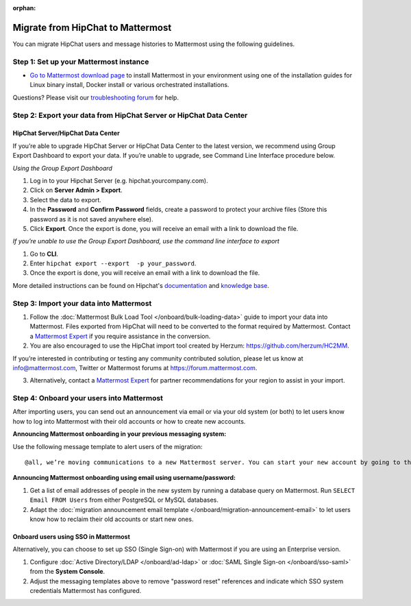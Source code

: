 :orphan:

.. Users trying to access this page are now redirected to /onboard/migrating-to-mattermost.html#migrating-from-slack instead

Migrate from HipChat to Mattermost
==================================

You can migrate HipChat users and message histories to Mattermost using the following guidelines.

Step 1:  Set up your Mattermost instance
-----------------------------------------

- `Go to Mattermost download page <https://mattermost.com/deploy/>`__ to install Mattermost in your environment using one of the installation guides for Linux binary install, Docker install or various orchestrated installations. 

Questions? Please visit our `troubleshooting forum <https://forum.mattermost.com/t/how-to-use-the-troubleshooting-forum/150>`__ for help. 

Step 2:  Export your data from HipChat Server or HipChat Data Center
---------------------------------------------------------------------

HipChat Server/HipChat Data Center
~~~~~~~~~~~~~~~~~~~~~~~~~~~~~~~~~~~~~

If you’re able to upgrade HipChat Server or HipChat Data Center to the latest version, we recommend using Group Export Dashboard to export your data. If you’re unable to upgrade, see Command Line Interface procedure below. 

*Using the Group Export Dashboard*

#. Log in to your Hipchat Server (e.g. hipchat.yourcompany.com).
#. Click on **Server Admin > Export**.
#. Select the data to export.
#. In the **Password** and **Confirm Password** fields, create a password to protect your archive files (Store this password as it is not saved anywhere else).
#. Click **Export**. Once the export is done, you will receive an email with a link to download the file.

*If you’re unable to use the Group Export Dashboard, use the command line interface to export*

#. Go to **CLI**.
#. Enter ``hipchat export --export  -p your_password``.
#. Once the export is done, you will receive an email with a link to download the file.

More detailed instructions can be found on Hipchat's `documentation <https://confluence.atlassian.com/hipchatdc3/export-data-from-hipchat-data-center-913476832.html>`__ and `knowledge base <https://confluence.atlassian.com/hipchatkb/exporting-from-hipchat-server-or-data-center-for-data-portability-950821555.html>`__.

Step 3: Import your data into Mattermost 
----------------------------------------

1. Follow the :doc:`Mattermost Bulk Load Tool </onboard/bulk-loading-data>` guide to import your data into Mattermost. Files exported from HipChat will need to be converted to the format required by Mattermost. Contact a `Mattermost Expert <https://mattermost.com/contact-sales/>`_ if you require assistance in the conversion. 

2. You are also encouraged to use the HipChat import tool created by Herzum: https://github.com/herzum/HC2MM.

If you’re interested in contributing or testing any community contributed solution, please let us know at info@mattermost.com, Twitter or Mattermost forums at https://forum.mattermost.com.

3. Alternatively, contact a `Mattermost Expert <https://mattermost.com/contact-sales/>`_ for partner recommendations for your region to assist in your import. 
  
Step 4: Onboard your users into Mattermost
-------------------------------------------

After importing users, you can send out an announcement via email or via your old system (or both) to let users know how to log into Mattermost with their old accounts or how to create new accounts.
 
**Announcing Mattermost onboarding in your previous messaging system:**
 
Use the following message template to alert users of the migration::

     @all, we’re moving communications to a new Mattermost server. You can start your new account by going to the [your new location, e.g. ``https://yourcompany.com/mattermost``], selecting **I forgot my password**, and entering the email you used on this system in the Reset Password page to set up new credentials. Your message history and channels should carry over from this system into Mattermost. Any questions? Please let us know.

**Announcing Mattermost onboarding using email using username/password:**

#. Get a list of email addresses of people in the new system by running a database query on Mattermost. Run ``SELECT Email FROM Users`` from either PostgreSQL or MySQL databases. 
#. Adapt the :doc:`migration announcement email template </onboard/migration-announcement-email>` to let users know how to reclaim their old accounts or start new ones.

Onboard users using SSO in Mattermost
~~~~~~~~~~~~~~~~~~~~~~~~~~~~~~~~~~~~~~

Alternatively, you can choose to set up SSO (Single Sign-on) with Mattermost if you are using an Enterprise version.  

#. Configure :doc:`Active Directory/LDAP </onboard/ad-ldap>` or :doc:`SAML Single Sign-on </onboard/sso-saml>` from the **System Console**.
#. Adjust the messaging templates above to remove "password reset" references and indicate which SSO system credentials Mattermost has configured.
